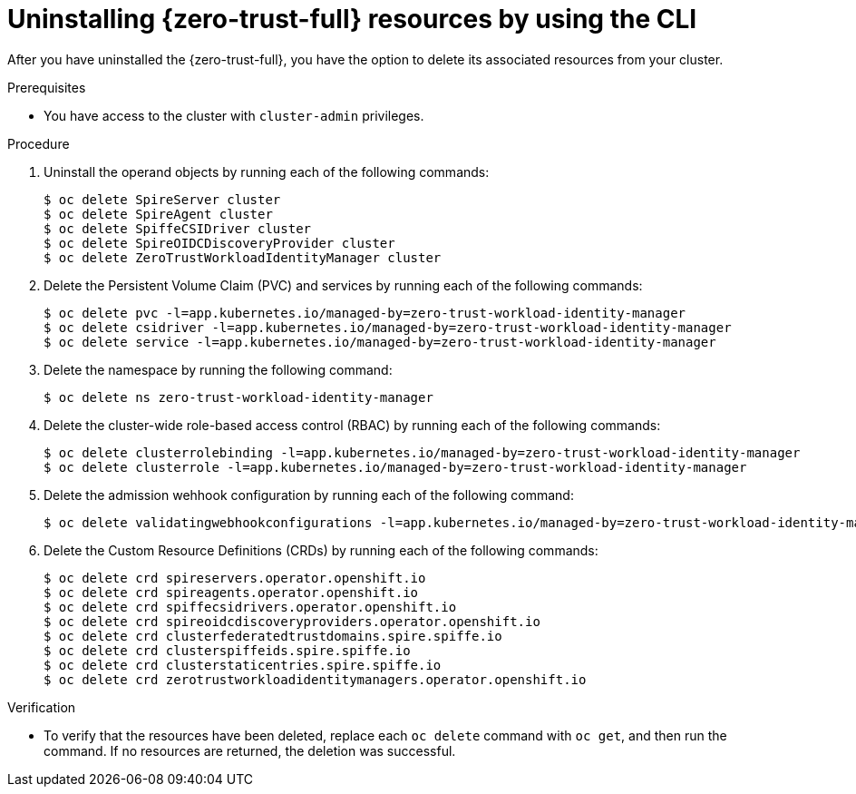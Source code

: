 // Module included in the following assemblies:
//
// * security/zero_trust_workload_identity_manager/zero-trust-manager-uninstall.adoc

:_mod-docs-content-type: PROCEDURE
[id="zero-trust-manager-uninstall-resources-console_{context}"]
= Uninstalling {zero-trust-full} resources by using the CLI

After you have uninstalled the {zero-trust-full}, you have the option to delete its associated resources from your cluster.

.Prerequisites

* You have access to the cluster with `cluster-admin` privileges.

.Procedure

. Uninstall the operand objects by running each of the following commands:
+
[source,terminal]
----
$ oc delete SpireServer cluster
$ oc delete SpireAgent cluster
$ oc delete SpiffeCSIDriver cluster
$ oc delete SpireOIDCDiscoveryProvider cluster
$ oc delete ZeroTrustWorkloadIdentityManager cluster
----

. Delete the Persistent Volume Claim (PVC) and services by running each of the following commands:
+
[source,terminal]
----
$ oc delete pvc -l=app.kubernetes.io/managed-by=zero-trust-workload-identity-manager
$ oc delete csidriver -l=app.kubernetes.io/managed-by=zero-trust-workload-identity-manager
$ oc delete service -l=app.kubernetes.io/managed-by=zero-trust-workload-identity-manager
----

. Delete the namespace by running the following command:
+
[source,terminal]
----
$ oc delete ns zero-trust-workload-identity-manager
----

. Delete the cluster-wide role-based access control (RBAC) by running each of the following commands:
+
[source,terminal]
----
$ oc delete clusterrolebinding -l=app.kubernetes.io/managed-by=zero-trust-workload-identity-manager
$ oc delete clusterrole -l=app.kubernetes.io/managed-by=zero-trust-workload-identity-manager
----

. Delete the admission wehhook configuration by running each of the following command:
+
[source,terminal]
----
$ oc delete validatingwebhookconfigurations -l=app.kubernetes.io/managed-by=zero-trust-workload-identity-manager
----

. Delete the Custom Resource Definitions (CRDs) by running each of the following commands:
+
[source,terminal]
----
$ oc delete crd spireservers.operator.openshift.io
$ oc delete crd spireagents.operator.openshift.io
$ oc delete crd spiffecsidrivers.operator.openshift.io
$ oc delete crd spireoidcdiscoveryproviders.operator.openshift.io
$ oc delete crd clusterfederatedtrustdomains.spire.spiffe.io
$ oc delete crd clusterspiffeids.spire.spiffe.io
$ oc delete crd clusterstaticentries.spire.spiffe.io
$ oc delete crd zerotrustworkloadidentitymanagers.operator.openshift.io
----

.Verification

* To verify that the resources have been deleted, replace each `oc delete` command with `oc get`, and then run the command. If no resources are returned, the deletion was successful.